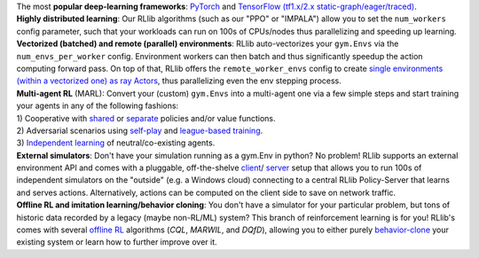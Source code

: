 .. List of most important features of RLlib, with sigil-like buttons for each of the features.
    To be included into different rst files.


.. container:: clear-both

    .. container:: buttons-float-left

        .. https://docs.google.com/drawings/d/1i_yoxocyEOgiCxcfRZVKpNh0R_-2tQZOX4syquiytAI/edit?skip_itp2_check=true&pli=1

        .. image:: images/sigils/rllib-sigil-tf-and-torch.svg
            :width: 100
            :target: https://github.com/ray-project/ray/blob/master/rllib/examples/custom_tf_policy.py

    .. container::

        The most **popular deep-learning frameworks**: `PyTorch <https://github.com/ray-project/ray/blob/master/rllib/examples/custom_torch_policy.py>`_ and `TensorFlow
        (tf1.x/2.x static-graph/eager/traced) <https://github.com/ray-project/ray/blob/master/rllib/examples/custom_tf_policy.py>`_.


.. container:: clear-both

    .. container:: buttons-float-left

        .. https://docs.google.com/drawings/d/1yEOfeHvuLi5EzZKtGFQMfQ2NINzi3bUBrU3Z7bCiuKs/edit

        .. image:: images/sigils/rllib-sigil-distributed-learning.svg
            :width: 100
            :target: https://github.com/ray-project/ray/blob/master/rllib/examples/tune/framework.py

    .. container::

        **Highly distributed learning**: Our RLlib algorithms (such as our "PPO" or "IMPALA")
        allow you to set the ``num_workers`` config parameter, such that your workloads can run
        on 100s of CPUs/nodes thus parallelizing and speeding up learning.


.. container:: clear-both

    .. container:: buttons-float-left

        .. https://docs.google.com/drawings/d/1b8uaRo0KjPH-x-elBmyvDwAA4I2oy8cj3dxNnUT3HTE/edit

        .. image:: images/sigils/rllib-sigil-vector-envs.svg
            :width: 100
            :target: https://github.com/ray-project/ray/blob/master/rllib/examples/env_rendering_and_recording.py

    .. container::

        **Vectorized (batched) and remote (parallel) environments**: RLlib auto-vectorizes
        your ``gym.Envs`` via the ``num_envs_per_worker`` config. Environment workers can
        then batch and thus significantly speedup the action computing forward pass.
        On top of that, RLlib offers the ``remote_worker_envs`` config to create
        `single environments (within a vectorized one) as ray Actors <https://github.com/ray-project/ray/blob/master/rllib/examples/remote_envs_with_inference_done_on_main_node.py>`_,
        thus parallelizing even the env stepping process.

.. container:: clear-both

    .. container:: buttons-float-left

        .. https://docs.google.com/drawings/d/1Lbi1Zf5SvczSliGEWuK4mjWeehPIArYY9XKys81EtHU/edit

        .. image:: images/sigils/rllib-sigil-multi-agent.svg
            :width: 100
            :target: https://github.com/ray-project/ray/blob/master/rllib/examples/multi_agent_independent_learning.py

    .. container::

        | **Multi-agent RL** (MARL): Convert your (custom) ``gym.Envs`` into a multi-agent one
          via a few simple steps and start training your agents in any of the following fashions:
        | 1) Cooperative with `shared <https://github.com/ray-project/ray/blob/master/rllib/examples/centralized_critic.py>`_ or
          `separate <https://github.com/ray-project/ray/blob/master/rllib/examples/two_step_game.py>`_
          policies and/or value functions.
        | 2) Adversarial scenarios using `self-play <https://github.com/ray-project/ray/blob/master/rllib/examples/self_play_with_open_spiel.py>`_
          and `league-based training <https://github.com/ray-project/ray/blob/master/rllib/examples/self_play_league_based_with_open_spiel.py>`_.
        | 3) `Independent learning <https://github.com/ray-project/ray/blob/master/rllib/examples/multi_agent_independent_learning.py>`_
          of neutral/co-existing agents.


.. container:: clear-both

    .. container:: buttons-float-left

        .. https://docs.google.com/drawings/d/1DY2IJUPo007mSRylz6IEs-dz_n1-rFh67RMi9PB2niY/edit

        .. image:: images/sigils/rllib-sigil-external-simulators.svg
            :width: 100
            :target: https://github.com/ray-project/ray/tree/master/rllib/examples/serving

    .. container::

        **External simulators**: Don't have your simulation running as a gym.Env in python?
        No problem! RLlib supports an external environment API and comes with a pluggable,
        off-the-shelve
        `client <https://github.com/ray-project/ray/blob/master/rllib/examples/serving/cartpole_client.py>`_/
        `server <https://github.com/ray-project/ray/blob/master/rllib/examples/serving/cartpole_server.py>`_
        setup that allows you to run 100s of independent simulators on the "outside"
        (e.g. a Windows cloud) connecting to a central RLlib Policy-Server that learns
        and serves actions. Alternatively, actions can be computed on the client side
        to save on network traffic.


.. container:: clear-both

    .. container:: buttons-float-left

        .. https://docs.google.com/drawings/d/1VFuESSI5u9AK9zqe9zKSJIGX8taadijP7Qw1OLv2hSQ/edit

        .. image:: images/sigils/rllib-sigil-offline-rl.svg
            :width: 100
            :target: https://github.com/ray-project/ray/blob/master/rllib/examples/offline_rl.py

    .. container::

        **Offline RL and imitation learning/behavior cloning**: You don't have a simulator
        for your particular problem, but tons of historic data recorded by a legacy (maybe
        non-RL/ML) system? This branch of reinforcement learning is for you!
        RLlib's comes with several `offline RL <https://github.com/ray-project/ray/blob/master/rllib/examples/offline_rl.py>`_
        algorithms (*CQL*, *MARWIL*, and *DQfD*), allowing you to either purely
        `behavior-clone <https://github.com/ray-project/ray/blob/master/rllib/algorithms/marwil/tests/test_bc.py>`_
        your existing system or learn how to further improve over it.
